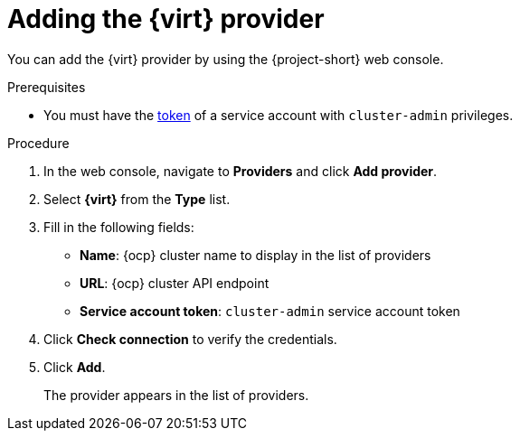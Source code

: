 // Module included in the following assemblies:
//
// * documentation/doc-Migration_Toolkit_for_Virtualization/master.adoc

[id="adding-virt-provider_{context}"]
= Adding the {virt} provider

You can add the {virt} provider by using the {project-short} web console.

.Prerequisites

* You must have the link:https://docs.openshift.com/container-platform/{ocp-version}/authentication/using-service-accounts-in-applications.html[token] of a service account with `cluster-admin` privileges.

.Procedure

. In the web console, navigate to *Providers* and click *Add provider*.
. Select *{virt}* from the *Type* list.
. Fill in the following fields:

* *Name*: {ocp} cluster name to display in the list of providers
* *URL*: {ocp} cluster API endpoint
* *Service account token*: `cluster-admin` service account token

. Click *Check connection* to verify the credentials.
. Click *Add*.
+
The provider appears in the list of providers.
